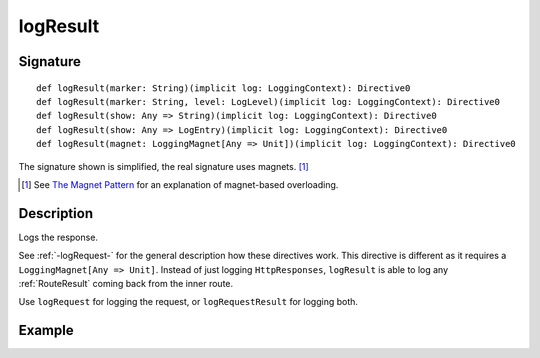 .. _-logResult-:

logResult
=========

Signature
---------

::

    def logResult(marker: String)(implicit log: LoggingContext): Directive0
    def logResult(marker: String, level: LogLevel)(implicit log: LoggingContext): Directive0
    def logResult(show: Any => String)(implicit log: LoggingContext): Directive0
    def logResult(show: Any => LogEntry)(implicit log: LoggingContext): Directive0
    def logResult(magnet: LoggingMagnet[Any => Unit])(implicit log: LoggingContext): Directive0

The signature shown is simplified, the real signature uses magnets. [1]_

.. [1] See `The Magnet Pattern`_ for an explanation of magnet-based overloading.
.. _`The Magnet Pattern`: http://spray.io/blog/2012-12-13-the-magnet-pattern/

Description
-----------
Logs the response.

See :ref:`-logRequest-` for the general description how these directives work. This directive is different
as it requires a ``LoggingMagnet[Any => Unit]``. Instead of just logging ``HttpResponses``, ``logResult`` is able to
log any :ref:`RouteResult` coming back from the inner route.

Use ``logRequest`` for logging the request, or ``logRequestResult`` for logging both.

Example
-------

.. includecode2:: ../../../../code/docs/http/scaladsl/server/directives/DebuggingDirectivesExamplesSpec.scala
   :snippet: logResult
